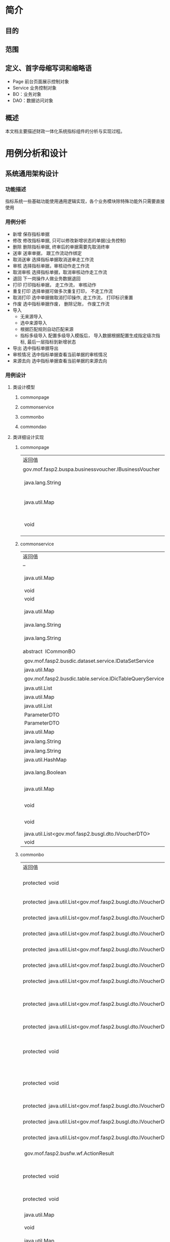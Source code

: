 * 简介
** 目的
** 范围
** 定义、首字母缩写词和缩略语
  + Page 前台页面展示控制对象
  + Service 业务控制对象
  + BO：业务对象
  + DAO：数据访问对象
** 概述
   本文档主要描述财政一体化系统指标组件的分析与实现过程。
* 用例分析和设计
** 系统通用架构设计
*** 功能描述
    指标系统一些基础功能使用通用逻辑实现，各个业务模块除特殊功能外只需要直接使用
*** 用例分析
    + 新增 保存指标单据
    + 修改 修改指标单据, 只可以修改新增状态的单据(业务控制)
    + 删除 删除指标单据, 终审后的单据需要先取消终审
    + 送审 送审单据， 跟工作流动作绑定
    + 取消送审 选择指标单据取消送审走工作流
    + 审核 选择指标单据，审核动作走工作流
    + 取消审核 选择指标单据，取消审核动作走工作流
    + 退回 下一岗操作人做业务数据退回
    + 打印 打印指标单据， 走工作流， 审核动作
    + 重复打印 选择单据可做多次重复打印， 不走工作流
    + 取消打印 选中单据做取消打印操作, 走工作流， 打印标识重置
    + 作废 选中指标单据作废， 删除记账， 作废工作流
    + 导入
      + 无来源导入
      + 选中来源导入
      + 根据匹配规则自动匹配来源
      + 指标多级导入 配置多级导入模版后， 导入数据根据配置生成指定级次指标, 最后一层指标到新增状态
    + 导出 选中指标单据导出
    + 审核情况 选中指标单据查看当前单据的审核情况
    + 来源去向 选中指标单据查看当前单据的来源去向
*** 用例设计 
**** 类设计模型
***** commonpage 
      [[./指标详细设计/CommonPage.png]]
***** commonservice
      [[./指标详细设计/CommonService.png]]
***** commonbo
      [[./指标详细设计/CommonBO.png]]
***** commondao
      [[./指标详细设计/CommonDAO.png]]
**** 类详细设计实现
***** commonpage
      | 返回值                                                   | 方法名及参数                                                                                                                                                                    |
      | 	gov.mof.fasp2.buspa.businessvoucher.IBusinessVoucher	 | 	getBusinessVoucher()            获得业务单据信息.	                                                                                                                           |
      | 	 java.lang.String	                                    | 	getMouldid(javax.servlet.http.HttpServletRequest request)            获得业务类型id.	                                                                                        |
      | 	 java.util.Map	                                       | 	initCommonConsole(javax.servlet.http.HttpServletRequest request, javax.servlet.http.HttpServletResponse response, java.util.Map config)            初始化各个框架组件key值.	 |
      | 	 void	                                                | 	setLeftTreeAgencyDatas(javax.servlet.http.HttpServletRequest request)            给左侧树添加单位数据 @param request @throws AppException @throws	                           |

***** commonservice
     | 返回值                                                        | 方法名及参数                                                                                                                                                                                            |
     | --                                                            | --                                                                                                                                                                                                      |
     | 	 java.util.Map	                                            | 	batchDoBills(java.util.ArrayList datas, java.lang.String doType, java.lang.String auditopinion)            批量处理单据.	                                                                            |
     | 	 void	                                                     | 	cache2db(java.util.HashMap<java.lang.String,java.lang.Object> param)            cache data to db	                                                                                                    |
     | 	 void	                                                     | 	deleteDbCache(java.util.HashMap<java.lang.String,java.lang.Object> param)             	                                                                                                              |
     | 	 java.util.Map	                                            | 	getBdgBusinessVouchers(java.util.HashMap<?,?> paramMap)            下拉树 :guid, code, name, superguid, isleaf, levelno, appid 右键 id: 2, name: '单据1', code: 'cs1', pid: 1, click: function () {	 |
     | 	 java.lang.String	                                         | 	getbgtdocno(java.lang.String vchtypeid)            查询当前单据设置的编号规则中的文号规则	                                                                                                           |
     | 	 java.lang.String	                                         | 	getBgtdocnoByRuleID(java.lang.String ruleid, java.lang.Boolean isCurValue)            查询当前单据设置的编号规则中的文号规则	                                                                        |
     | 	abstract  ICommonBO	                                       | 	getBusinessBO()            获得业务bo,子类实现.	                                                                                                                                                     |
     | 	 gov.mof.fasp2.busdic.dataset.service.IDataSetService	     | 	getDataSetService()            获取数据字段值集接口	                                                                                                                                                 |
     | 	 java.util.Map	                                            | 	getDbCache(java.lang.String url, java.lang.String key, java.lang.String vchTypeId)            get db cache	                                                                                          |
     | 	 gov.mof.fasp2.busdic.table.service.IDicTableQueryService	 | 	getIDicTableQueryService()            获取数据字典接口.	                                                                                                                                             |
     | 	 java.util.List	                                           | 	getMainListBySubList(java.util.ArrayList sublist)            根据明细数据获取主单	                                                                                                                   |
     | 	 java.util.Map	                                            | 	getNextLevels(java.util.HashMap map)             	                                                                                                                                                   |
     | 	 java.util.List	                                           | 	getOpinion(java.util.HashMap map)            获取审核意见及退回原因	                                                                                                                                 |
     | 	 ParameterDTO	                                             | 	getParameterDTO(java.lang.String vchtypeid)             	                                                                                                                                            |
     | 	 ParameterDTO	                                             | 	getParameterDTO(java.lang.String vchtypeid, java.lang.String isSendAudit)             	                                                                                                              |
     | 	 java.util.Map	                                            | 	getPrintList(java.util.HashMap vchmap)            获取打印模板.	                                                                                                                                     |
     | 	 java.lang.String	                                         | 	getTablecode(java.lang.String vchtypeid)            查询当前单据设置的编号规则中的文号规则	                                                                                                          |
     | 	 java.lang.String	                                         | 	getUrlByGUID(java.lang.String submenu)            根据submenu获取页面url	                                                                                                                            |
     | 	 java.util.HashMap	                                        | 	getUrlByVchtypeid(java.util.HashMap map)             	                                                                                                                                               |
     | 	 java.lang.Boolean	                                        | 	isBgtdocnoExists(java.lang.String vchtypeid, java.lang.String bgtdocno)            检查当前文号是否已存在, 存在返回true	                                                                             |
     | 	 java.util.Map	                                            | 	loadComponent(javax.servlet.http.HttpServletRequest request, javax.servlet.http.HttpServletResponse response, java.util.Map config)            Description:组件初始化框架调用.	                      |
     | 	 void	                                                     | 	setDataSetService(gov.mof.fasp2.busdic.dataset.service.IDataSetService dataSetService)            设置数据库字段值集接口	                                                                            |
     | 	 void	                                                     | 	setIDicTableQueryService(gov.mof.fasp2.busdic.table.service.IDicTableQueryService dicTableQueryService)            设置数据字典接口.	                                                                |
     | 	 java.util.List<gov.mof.fasp2.busgl.dto.IVoucherDTO>	      | 	showBdgDocNoQTreeService(java.util.HashMap<?,?> paramMap)             	                                                                                                                              |
     | 	 void	                                                     | 	updateRequestCache(java.lang.String guid, java.lang.String config) 	                                                                                                                                 |

***** commonbo
     | 返回值                                                                    | 方法名及参数                                                                                                                                                                                                                                                                                                                                                  |
     | 	protected  void	                                                       | 	addGLVouchers(java.util.List<gov.mof.fasp2.busgl.dto.IVoucherDTO> list, java.util.List<gov.mof.fasp2.busgl.dto.IVoucherDTO> subList, gov.mof.fasp2.bdg.common.dto.ParameterDTO parameter)            新增记账.	                                                                                                                                            |
     | 	protected  java.util.List<gov.mof.fasp2.busgl.dto.IVoucherDTO>	        | 	afterAudit(java.util.List<gov.mof.fasp2.busgl.dto.IVoucherDTO> billList, gov.mof.fasp2.bdg.common.dto.ParameterDTO parameter)           审核单据之后.	                                                                                                                                                                                                     |
     | 	protected  java.util.List<gov.mof.fasp2.busgl.dto.IVoucherDTO>	        | 	afterBack(java.util.List<gov.mof.fasp2.busgl.dto.IVoucherDTO> billList, gov.mof.fasp2.bdg.common.dto.ParameterDTO parameter)            退回单据之后.	                                                                                                                                                                                                     |
     | 	protected  java.util.List<gov.mof.fasp2.busgl.dto.IVoucherDTO>	        | 	afterCancalBack(java.util.List<gov.mof.fasp2.busgl.dto.IVoucherDTO> billList, gov.mof.fasp2.bdg.common.dto.ParameterDTO parameter)            取消退回单据之后.	                                                                                                                                                                                           |
     | 	protected  java.util.List<gov.mof.fasp2.busgl.dto.IVoucherDTO>	        | 	afterCancelAudit(java.util.List<gov.mof.fasp2.busgl.dto.IVoucherDTO> billList, gov.mof.fasp2.bdg.common.dto.ParameterDTO parameter)            取消审核单据之后.	                                                                                                                                                                                          |
     | 	protected  java.util.List<gov.mof.fasp2.busgl.dto.IVoucherDTO>	        | 	afterCancelPrint(java.util.List<gov.mof.fasp2.busgl.dto.IVoucherDTO> billList, gov.mof.fasp2.bdg.common.dto.ParameterDTO parameter)            取消打印单据之后.	                                                                                                                                                                                          |
     | 	protected  java.util.List<gov.mof.fasp2.busgl.dto.IVoucherDTO>	        | 	afterCancelSendAudit(java.util.List<gov.mof.fasp2.busgl.dto.IVoucherDTO> billList, gov.mof.fasp2.bdg.common.dto.ParameterDTO parameter)            取消送审单据之后.	                                                                                                                                                                                      |
     | 	protected  java.util.List<gov.mof.fasp2.busgl.dto.IVoucherDTO>	        | 	afterCreateBill(java.util.List<gov.mof.fasp2.busgl.dto.IVoucherDTO> billList, java.util.List<gov.mof.fasp2.busgl.dto.IVoucherDTO> subList, gov.mof.fasp2.bdg.common.dto.ParameterDTO parameter, int billType)            新增单据之后.	                                                                                                                    |
     | 	protected  java.util.List<gov.mof.fasp2.busgl.dto.IVoucherDTO>	        | 	afterDeleteBill(java.util.List<gov.mof.fasp2.busgl.dto.IVoucherDTO> billList, gov.mof.fasp2.bdg.common.dto.ParameterDTO parameter)            删除单据之后.	                                                                                                                                                                                               |
     | 	protected  void	                                                       | 	afterEditGLVouchers(java.util.List<gov.mof.fasp2.busgl.dto.IVoucherDTO> list, java.util.List<gov.mof.fasp2.busgl.dto.IVoucherDTO> createSubList, java.util.List<gov.mof.fasp2.busgl.dto.IVoucherDTO> updateSubList, java.util.List<gov.mof.fasp2.busgl.dto.IVoucherDTO> deleteSubList, gov.mof.fasp2.bdg.common.dto.ParameterDTO parameter)             	  |
     | 	protected  void	                                                       | 	afterEndAudit(java.util.List<gov.mof.fasp2.busgl.dto.IVoucherDTO> list, java.util.List<gov.mof.fasp2.busgl.dto.IVoucherDTO> sublist, gov.mof.fasp2.bdg.common.dto.ParameterDTO parameter, boolean iscancel)            终审后操作	                                                                                                                         |
     | 	protected  java.util.List<gov.mof.fasp2.busgl.dto.IVoucherDTO>	        | 	afterObsolete(java.util.List<gov.mof.fasp2.busgl.dto.IVoucherDTO> billList, gov.mof.fasp2.bdg.common.dto.ParameterDTO parameter)            作废单据之后.	                                                                                                                                                                                                 |
     | 	protected  java.util.List<gov.mof.fasp2.busgl.dto.IVoucherDTO>	        | 	afterSendAudit(java.util.List<gov.mof.fasp2.busgl.dto.IVoucherDTO> billList, gov.mof.fasp2.bdg.common.dto.ParameterDTO parameter)            送审单据之后.	                                                                                                                                                                                                |
     | 	protected  java.util.List<gov.mof.fasp2.busgl.dto.IVoucherDTO>	        | 	afterUpdateBill(java.util.List<gov.mof.fasp2.busgl.dto.IVoucherDTO> billList, gov.mof.fasp2.bdg.common.dto.ParameterDTO parameter)            修改单据之后.	                                                                                                                                                                                               |
     | 	 gov.mof.fasp2.busfw.wf.ActionResult	                                  | 	audit(java.util.List billList, gov.mof.fasp2.bdg.common.dto.ParameterDTO parameter)            审核.	                                                                                                                                                                                                                                                      |
     | 	protected  void	                                                       | 	auditGLVouchers(java.util.List<gov.mof.fasp2.busgl.dto.IVoucherDTO> list, java.util.List<gov.mof.fasp2.busgl.dto.IVoucherDTO> subList, gov.mof.fasp2.bdg.common.dto.ParameterDTO parameter, boolean iscancel)            终审记账.	                                                                                                                        |
     | 	protected  void	                                                       | 	auditOption(gov.mof.fasp2.bdg.common.dto.ParameterDTO parameter, gov.mof.fasp2.busfw.wf.Action action)            保存审核意见	                                                                                                                                                                                                                            |
     | 	 java.util.Map	                                                        | 	batchDoBills(java.util.ArrayList datas, java.lang.String doType, java.lang.String auditopinion)            批量处理单据.	                                                                                                                                                                                                                                  |
     | 	 void	                                                                 | 	bdgLevelImport(java.util.List importList, java.lang.String vchtypeid)            指标多级导入	                                                                                                                                                                                                                                                             |
     | 	 java.util.Map	                                                        | 	bdgSend(java.util.List<gov.mof.fasp2.busgl.dto.IVoucherDTO> datas)            根据传入数据保存到下发表中	                                                                                                                                                                                                                                                  |
     | 	protected  java.util.List<gov.mof.fasp2.busgl.dto.IVoucherDTO>	        | 	beforeAudit(java.util.List<gov.mof.fasp2.busgl.dto.IVoucherDTO> billList, gov.mof.fasp2.bdg.common.dto.ParameterDTO parameter)            审核单据之前.	                                                                                                                                                                                                   |
     | 	protected  java.util.List<gov.mof.fasp2.busgl.dto.IVoucherDTO>	        | 	beforeBack(java.util.List<gov.mof.fasp2.busgl.dto.IVoucherDTO> billList, gov.mof.fasp2.bdg.common.dto.ParameterDTO parameter)           退回单据之前.	                                                                                                                                                                                                     |
     | 	protected  java.util.Map	                                              | 	beforeBatchDoBills(java.util.ArrayList datas, java.lang.String doType, gov.mof.fasp2.bdg.common.dto.ParameterDTO parameter)            批量处理单据前校验下单据.	                                                                                                                                                                                          |
     | 	protected  java.util.List<gov.mof.fasp2.busgl.dto.IVoucherDTO>	        | 	beforeCancalBack(java.util.List<gov.mof.fasp2.busgl.dto.IVoucherDTO> billList, gov.mof.fasp2.bdg.common.dto.ParameterDTO parameter)            取消退回单据之前.	                                                                                                                                                                                          |
     | 	protected  java.util.List<gov.mof.fasp2.busgl.dto.IVoucherDTO>	        | 	beforeCancelAudit(java.util.List<gov.mof.fasp2.busgl.dto.IVoucherDTO> billList, gov.mof.fasp2.bdg.common.dto.ParameterDTO parameter)            取消审核单据之前.	                                                                                                                                                                                         |
     | 	protected  java.util.List<gov.mof.fasp2.busgl.dto.IVoucherDTO>	        | 	beforeCancelPrint(java.util.List<gov.mof.fasp2.busgl.dto.IVoucherDTO> billList, gov.mof.fasp2.bdg.common.dto.ParameterDTO parameter)            取消打印单据之前.	                                                                                                                                                                                         |
     | 	protected  java.util.List<gov.mof.fasp2.busgl.dto.IVoucherDTO>	        | 	beforeCancelSendAudit(java.util.List<gov.mof.fasp2.busgl.dto.IVoucherDTO> billList, gov.mof.fasp2.bdg.common.dto.ParameterDTO parameter)            取消送审单据之前.	                                                                                                                                                                                     |
     | 	protected  java.util.List<gov.mof.fasp2.busgl.dto.IVoucherDTO>	        | 	beforeCreateBill(java.util.List<gov.mof.fasp2.busgl.dto.IVoucherDTO> billList, java.util.List<gov.mof.fasp2.busgl.dto.IVoucherDTO> subList, gov.mof.fasp2.bdg.common.dto.ParameterDTO parameter, int billType)            新增单据之前.	                                                                                                                   |
     | 	protected  java.util.List<gov.mof.fasp2.busgl.dto.IVoucherDTO>	        | 	beforeDeleteBill(java.util.List<gov.mof.fasp2.busgl.dto.IVoucherDTO> billList, gov.mof.fasp2.bdg.common.dto.ParameterDTO parameter)            删除单据之前.	                                                                                                                                                                                              |
     | 	protected  void	                                                       | 	beforeEditGLVouchers(java.util.List<gov.mof.fasp2.busgl.dto.IVoucherDTO> list, java.util.List<gov.mof.fasp2.busgl.dto.IVoucherDTO> createSubList, java.util.List<gov.mof.fasp2.busgl.dto.IVoucherDTO> updateSubList, java.util.List<gov.mof.fasp2.busgl.dto.IVoucherDTO> deleteSubList, gov.mof.fasp2.bdg.common.dto.ParameterDTO parameter)             	 |
     | 	protected  void	                                                       | 	beforeEndAudit(java.util.List<gov.mof.fasp2.busgl.dto.IVoucherDTO> list, java.util.List<gov.mof.fasp2.busgl.dto.IVoucherDTO> sublist, gov.mof.fasp2.bdg.common.dto.ParameterDTO parameter, boolean iscancel)            终审前操作	                                                                                                                        |
     | 	protected  java.util.List<gov.mof.fasp2.busgl.dto.IVoucherDTO>	        | 	beforeObsolete(java.util.List<gov.mof.fasp2.busgl.dto.IVoucherDTO> billList, gov.mof.fasp2.bdg.common.dto.ParameterDTO parameter)            作废单据之前.	                                                                                                                                                                                                |
     | 	protected  java.util.List<gov.mof.fasp2.busgl.dto.IVoucherDTO>	        | 	beforePrint(java.util.List<gov.mof.fasp2.busgl.dto.IVoucherDTO> billList, gov.mof.fasp2.bdg.common.dto.ParameterDTO parameter)            打印单据之前.	                                                                                                                                                                                                   |
     | 	protected  void	                                                       | 	beforeSaveBill(gov.mof.fasp2.busgl.dto.IVoucherDTO dto, gov.mof.fasp2.bdg.common.dto.ParameterDTO parameter, int billType)            保存单据之前遍历数据回调.	                                                                                                                                                                                           |
     | 	protected  java.util.List<java.util.Map>	                              | 	beforeSaveBill(java.util.List<java.util.Map> billList, gov.mof.fasp2.bdg.common.dto.ParameterDTO parameter, int billType)            保存单据之前回调.	                                                                                                                                                                                                    |
     | 	protected  void	                                                       | 	beforeSaveCreateBill(gov.mof.fasp2.busgl.dto.IVoucherDTO dto, gov.mof.fasp2.bdg.common.dto.ParameterDTO parameter, int billType)            新增单据之前遍历新增数据回调.	                                                                                                                                                                                 |
     | 	protected  void	                                                       | 	beforeSaveUpdateBill(gov.mof.fasp2.busgl.dto.IVoucherDTO dto, gov.mof.fasp2.bdg.common.dto.ParameterDTO parameter)            更新单据之前遍历修改数据回调.	                                                                                                                                                                                               |
     | 	protected  java.util.List<gov.mof.fasp2.busgl.dto.IVoucherDTO>	        | 	beforeSendAudit(java.util.List<gov.mof.fasp2.busgl.dto.IVoucherDTO> billList, gov.mof.fasp2.bdg.common.dto.ParameterDTO parameter)            送审单据之前.	                                                                                                                                                                                               |
     | 	 void	                                                                 | 	createBill(java.util.List<gov.mof.fasp2.busgl.dto.IVoucherDTO> billList, java.util.List<gov.mof.fasp2.busgl.dto.IVoucherDTO> subList, gov.mof.fasp2.bdg.common.dto.ParameterDTO parameter, int billType)            新建单据,看情况记录日志.	                                                                                                              |
     | 	 void	                                                                 | 	createLog(java.util.List<gov.mof.fasp2.busgl.dto.IVoucherDTO> billList, gov.mof.fasp2.bdg.common.dto.ParameterDTO parameter, java.lang.String action)            创建日志	                                                                                                                                                                                 |
     | 	 java.lang.String	                                                     | 	dataRightSQL(java.util.Map sqlmap)            查询数据权限sql	                                                                                                                                                                                                                                                                                             |
     | 	 void	                                                                 | 	deleteBill(java.util.List<gov.mof.fasp2.busgl.dto.IVoucherDTO> billList, gov.mof.fasp2.bdg.common.dto.ParameterDTO parameter)           删除单据.	                                                                                                                                                                                                         |
     | 	protected  void	                                                       | 	deleteGLVouchers(java.util.List<gov.mof.fasp2.busgl.dto.IVoucherDTO> list, java.util.List mainguid, java.util.List<java.lang.String> subguid, gov.mof.fasp2.bdg.common.dto.ParameterDTO parameter)            删除记账.	                                                                                                                                   |
     | 	protected  gov.mof.fasp2.busfw.wf.ActionResult	                        | 	doWF(java.util.List<gov.mof.fasp2.busgl.dto.IVoucherDTO> list, gov.mof.fasp2.bdg.common.dto.ParameterDTO parameter, gov.mof.fasp2.busfw.wf.Action action, java.lang.String logtype)            对已有单据执行工作流.	                                                                                                                                      |
     | 	 void	                                                                 | 	fileLinkBill(java.util.List<gov.mof.fasp2.busgl.dto.IVoucherDTO> list, gov.mof.fasp2.bdg.common.dto.ParameterDTO parameter)             	                                                                                                                                                                                                                  |
     | 	 java.util.List	                                                       | 	getAgencys(java.lang.String menuid, java.lang.String vchtypeid)            获得单位数据	                                                                                                                                                                                                                                                                   |
     | 	protected  java.util.List<java.lang.String>	                           | 	getAllCols(java.lang.String tablecode)            根据tablecode获取表的字段信息	                                                                                                                                                                                                                                                                           |
     | 	protected  java.util.List<java.lang.String>	                           | 	getAllCols(java.lang.String tablecode, java.lang.Boolean hassys)            根据tablecode获取表的字段信息	                                                                                                                                                                                                                                                 |
     | 	protected  gov.mof.fasp2.busbc.dto.BCTypeDTO	                          | 	getBcTypeDTO(gov.mof.fasp2.bdg.common.dto.ParameterDTO parameter)             	                                                                                                                                                                                                                                                                            |
     | 	 java.util.List	                                                       | 	getBcTypeIDsByMouldID(java.util.List<java.lang.String> reduceMoulds)            根据模板id获取业务配置的交易令信息	                                                                                                                                                                                                                                        |
     | 	 gov.mof.fasp2.busgl.dto.IVoucherDTO	                                  | 	getBillByGuid(java.lang.String vchtypeid, java.lang.String guid)            根据guid获取bill数据	                                                                                                                                                                                                                                                          |
     | 	 CommonBO	                                                             | 	getBusinessBOByVchtypeid(java.lang.String vchtypeid)            通过vchtypeid获得业务BO.	                                                                                                                                                                                                                                                                  |
     | 	 gov.mof.fasp2.buspa.businessvoucher.IBusinessVoucher	                 | 	getBusinessVoucher()            获得业务单据信息.	                                                                                                                                                                                                                                                                                                         |
     | 	 gov.mof.fasp2.buspa.businessvoucher.BusinessVoucherDTO	               | 	getBusinessVoucherDTO(java.lang.String vchtypeid)             	                                                                                                                                                                                                                                                                                            |
     | 	protected  java.lang.String	                                           | 	getCalculatedAmtCols(java.lang.String tableAlias)            动态余额表	                                                                                                                                                                                                                                                                                   |
     | 	 gov.mof.fasp2.buscommon.dataright.drcommon.IDataRightBusinessService	 | 	getDataRightBusinessService()             	                                                                                                                                                                                                                                                                                                                |
     | 	protected  java.lang.String	                                           | 	getDfQueryCols(java.util.Map sqlMap)            获取自定义查询列.	                                                                                                                                                                                                                                                                                         |
     | 	protected  java.lang.String	                                           | 	getDfQueryFilter(java.util.Map sqlmap)            获取自定义查询过滤条件.	                                                                                                                                                                                                                                                                                 |
     | 	 java.util.List	                                                       | 	getFinintorgguids(java.lang.String menuid, java.lang.String vchtypeid)            获得处室数据	                                                                                                                                                                                                                                                            |
     | 	 gov.mof.fasp2.busgl.glandrecord.IGLandRecordService	                  | 	getGlandRecordService()             	                                                                                                                                                                                                                                                                                                                      |
     | 	protected  java.util.List	                                             | 	getGlctrlList(java.lang.String fromCtrlID)             	                                                                                                                                                                                                                                                                                                   |
     | 	protected  java.lang.String	                                           | 	getGlCtrlTable(java.util.Map sqlMap, java.lang.String vchTypeId)            自定义实现总账查询视图	                                                                                                                                                                                                                                                        |
     | 	 gov.mof.fasp2.busgl.record.service.IGLRecordService	                  | 	getGlRecordService()            获得明细账服务.	                                                                                                                                                                                                                                                                                                           |
     | 	 gov.mof.fasp2.busgl.service.IGLService	                               | 	getGlService()            获得总账服务.	                                                                                                                                                                                                                                                                                                                   |
     | 	 gov.mof.fasp2.busdic.table.service.IDicTableQueryService	             | 	getIDicTableQueryService()             	                                                                                                                                                                                                                                                                                                                   |
     | 	protected  java.util.Collection<java.lang.String>	                     | 	getInsertColumns(gov.mof.fasp2.bdg.common.dto.ParameterDTO parameter, boolean isMainTable)            获得新增字段.	                                                                                                                                                                                                                                       |
     | 	 java.util.List<gov.mof.fasp2.busgl.dto.IVoucherDTO>	                  | 	getMainListBySubList(java.util.List<gov.mof.fasp2.busgl.dto.IVoucherDTO> sublist, gov.mof.fasp2.bdg.common.dto.ParameterDTO parameter)            通过主单获得子单.	                                                                                                                                                                                       |
     | 	 java.lang.String	                                                     | 	getMenuUrlByVchtypeidVsMenucode(java.lang.String vchtypeid, java.lang.String menucode)            根据vchtypeid获得修改单据的url	                                                                                                                                                                                                                          |
     | 	 java.lang.String	                                                     | 	getModMenuUrlByVchtypeid(java.lang.String vchtypeid)            根据vchtypeid获得修改单据的url	                                                                                                                                                                                                                                                            |
     | 	 gov.mof.fasp2.bdg.common.dto.ParameterDTO	                            | 	getParameterDTO(java.lang.String vchtypeid)             	                                                                                                                                                                                                                                                                                                  |
     | 	protected  java.lang.String	                                           | 	getQueryTablecode(java.lang.String tabletype, java.util.Map sqlmap)            获得查询表名.	                                                                                                                                                                                                                                                              |
     | 	 gov.mof.fasp2.buspa.serialrule.ISerialRule	                           | 	getSerialRule()            获得单号规则服务.	                                                                                                                                                                                                                                                                                                              |
     | 	 java.util.List<gov.mof.fasp2.busgl.dto.IVoucherDTO>	                  | 	getSubListByMainList(java.util.List<gov.mof.fasp2.busgl.dto.IVoucherDTO> list, gov.mof.fasp2.bdg.common.dto.ParameterDTO parameter)            通过主单获得子单.	                                                                                                                                                                                          |
     | 	 java.lang.String	                                                     | 	getSubTableRelDTAMT()            明细表关联动态余额表	                                                                                                                                                                                                                                                                                                     |
     | 	 java.util.List	                                                       | 	getTableCondByKey(java.lang.String key)            获取表格的过滤条件	                                                                                                                                                                                                                                                                                     |
     | 	protected  java.lang.String	                                           | 	getTabPageFilter(java.util.Map sqlmap)            获取页签过滤条件	                                                                                                                                                                                                                                                                                        |
     | 	protected  java.util.Collection<java.lang.String>	                     | 	getUpdateColumns(gov.mof.fasp2.bdg.common.dto.ParameterDTO parameter, boolean isMainTable)            获得修改字段.	                                                                                                                                                                                                                                       |
     | 	 java.util.HashMap	                                                    | 	getUrlByVchtypeid(java.util.HashMap map)            根据单据id（vchtypeid）获取url.	                                                                                                                                                                                                                                                                       |
     | 	 java.lang.String	                                                     | 	getVodSql(java.util.Map sqlmap)            列表查询接口.	                                                                                                                                                                                                                                                                                                  |
     | 	 java.util.List	                                                       | 	getVouchersTreeBySql(java.lang.String wheresql)            获取单据树	                                                                                                                                                                                                                                                                                     |
     | 	 java.util.List<java.lang.String>	                                     | 	getWFColumns(boolean isMaintable, boolean isMainkeepaccounts, boolean isSubkeepaccounts)            获得工作流要回写到业务表的字段.	                                                                                                                                                                                                                       |
     | 	protected  void	                                                       | 	initCommonInfo(gov.mof.fasp2.busgl.dto.IVoucherDTO dto, java.lang.String timestamp, gov.mof.fasp2.busbc.dto.BCTypeDTO bcdto, gov.mof.fasp2.bdg.common.dto.ParameterDTO parameter, java.lang.String acctsystype, boolean isGenGUID)            公共要素赋值	                                                                                                |
     | 	 java.lang.Boolean	                                                    | 	isBgtdocnoExists(java.lang.String vchtypeid, java.util.List<java.lang.String> bgtdocnos)             	                                                                                                                                                                                                                                                     |
     | 	protected  void	                                                       | 	levelDeleteBill(java.util.List<gov.mof.fasp2.busgl.dto.IVoucherDTO> billList, gov.mof.fasp2.bdg.common.dto.ParameterDTO parameter)            删除单据.	                                                                                                                                                                                                   |
     | 	protected  java.util.List	                                             | 	matchGLCtrlData(java.util.List voucherDatas, java.lang.String vchtypeid, java.lang.String bctypeid, java.lang.String acctsystype, java.lang.String wheresql)            根据传入业务数据及一些必要参数， 返回匹配到的所有结果	                                                                                                                             |
     | 	 java.util.List<gov.mof.fasp2.busgl.dto.IVoucherDTO>	                  | 	queryDocModel(java.util.HashMap<?,?> paramMap)            根据单据id以及文号模板配置，获取当前用户可使用文号模板信息	                                                                                                                                                                                                                                      |
     | 	 java.lang.String	                                                     | 	queryFormFilter(java.util.Map sqlmap, java.lang.String tableType, java.lang.StringBuilder querySql)            获取查询区过滤条件	                                                                                                                                                                                                                         |
     | 	 java.util.Map	                                                        | 	saveBill(java.util.List<java.util.Map> billList, gov.mof.fasp2.bdg.common.dto.ParameterDTO parameter, int billType)            保存单据.	                                                                                                                                                                                                                  |
     | 	 java.util.Map	                                                        | 	saveBill(java.util.List billList, gov.mof.fasp2.bdg.common.dto.ParameterDTO parameter)            保存单据.	                                                                                                                                                                                                                                               |
     | 	 java.util.List	                                                       | 	savedata(java.util.List billList, java.lang.String vchtypeid, java.lang.String fromctrlid, java.lang.String isSendAudit)            保存导入的数据	                                                                                                                                                                                                        |
     | 	 java.util.Map	                                                        | 	saveHangBill(java.util.List saveList, boolean isCancel)             	                                                                                                                                                                                                                                                                                      |
     | 	protected  gov.mof.fasp2.busfw.wf.ActionResult	                        | 	sendAudit(java.util.List billList, gov.mof.fasp2.bdg.common.dto.ParameterDTO parameter)            送审.	                                                                                                                                                                                                                                                  |
     | 	 java.lang.String	                                                     | 	tableFilter(java.lang.String tableUiKey, java.lang.String vchTypeId)            获取表格过滤条件	                                                                                                                                                                                                                                                          |
     | 	 void	                                                                 | 	updateAuditDate(java.util.List<gov.mof.fasp2.busgl.dto.IVoucherDTO> nkeepaccountslist, boolean iscancel)            终审后数据添加终审日期	                                                                                                                                                                                                                |
     | 	 void	                                                                 | 	updateBill(java.util.List<gov.mof.fasp2.busgl.dto.IVoucherDTO> billList, gov.mof.fasp2.bdg.common.dto.ParameterDTO parameter)           更新单据 主单: 修改 明细: 新增(guid is null), 修改, 删除(guid在业务表中不存在)	                                                                                                                                    |
     | 	 void	                                                                 | 	updateHasFile(java.util.List guids, java.lang.String tablecode)            修改附件状态标识.	                                                                                                                                                                                                                                                              |
***** commondao
      | 返回值                | 方法名及参数                                                                                                                                     |
      | 	 java.util.List	   | 	findBdgLevelSubConfig(java.lang.String vchtypeid)             	                                                                               |
      | 	 java.lang.String	 | 	getValueByCode(java.lang.String code)            根据编码查询值集.	                                                                           |
      | 	 java.lang.String	 | 	getValueBySeq(java.lang.String seq)            根据序列获取值	                                                                                |
      | 	 void	             | 	lockAndCheckTimestamp(java.lang.String tablecode, java.util.List<gov.mof.fasp2.busgl.dto.IVoucherDTO> list)            锁记录，并校验时间戳.	 |
      | 	 java.lang.Object	 | 	putDataToOldSystem(java.lang.String batchid, java.lang.String dblink) 	                                                                       |

*** 存储分配 指标系统通用表业务及日志表: 
    + BDG_T_BDGMAIN (指标主单业务表)。 
    + BDG_T_BDGMAINLOG(指标主单业务日志表)。 
    + BDG_T_BDGSUB (指标子单业务表)。 
    + BDG_T_BDGSUBLOG (指标子单业务日志表)。
** 指标加载
*** 功能描述
    加载总指标来源，如财政部补助中央专款。可以在每年的任意时期增加指标。
*** 用例分析
*** 用例设计
**** 类设计模型
*****  
**** 类详细设计实现
*** 存储分配
** 指标综合管理
*** 功能描述
*** 用例分析
*** 用例设计
**** 类设计模型
**** 类详细设计实现
*** 存储分配
** 指标明细查询
*** 功能描述
*** 用例分析
*** 用例设计
**** 类设计模型
**** 类详细设计实现
*** 存储分配
** 指标调剂
*** 功能描述
*** 用例分析
*** 用例设计
**** 类设计模型
**** 类详细设计实现
*** 存储分配
** 指标追减
*** 功能描述
*** 用例分析
*** 用例设计
**** 类设计模型
**** 类详细设计实现
*** 存储分配
** 指标分配
*** 功能描述
*** 用例分析
*** 用例设计
**** 类设计模型
**** 类详细设计实现
*** 存储分配
** 指标综合情况查询
*** 功能描述
*** 用例分析
*** 用例设计
**** 类设计模型
**** 类详细设计实现
*** 存储分配
** 预拨指标核销
*** 功能描述
*** 用例分析
*** 用例设计
**** 类设计模型
**** 类详细设计实现
*** 存储分配
** 指标特殊修改
*** 功能描述
*** 用例分析
*** 用例设计
**** 类设计模型
**** 类详细设计实现
*** 存储分配
** 指标多级导入配置
*** 功能描述
*** 用例分析
*** 用例设计
**** 类设计模型
**** 类详细设计实现
*** 存储分配
** 指标资金导入
*** 功能描述
*** 用例分析
*** 用例设计
**** 类设计模型
**** 类详细设计实现
*** 存储分配
** 预算转指标
*** 功能描述
*** 用例分析
*** 用例设计
**** 类设计模型
**** 类详细设计实现
*** 存储分配
** 指标要素对照
*** 功能描述
*** 用例分析
*** 用例设计
**** 类设计模型
**** 类详细设计实现
*** 存储分配
** 杭州预算转指标
*** 功能描述
*** 用例分析
*** 用例设计
*** 存储分配
** 支出核销
*** 功能描述
*** 用例分析
*** 用例设计
**** 类设计模型
**** 类详细设计实现
*** 存储分配
** 指标明细综合管理
*** 功能描述
*** 用例分析
*** 用例设计
**** 类设计模型
**** 类详细设计实现
*** 存储分配
** 重定来源
*** 功能描述
*** 用例分析
*** 用例设计
**** 类设计模型
**** 类详细设计实现
*** 存储分配
** 指标级联查询
*** 功能描述
*** 用例分析
*** 用例设计
**** 类设计模型
**** 类详细设计实现
*** 存储分配
** 综合操作
*** 功能描述
*** 用例分析
*** 用例设计
**** 类设计模型
**** 类详细设计实现
*** 存储分配
** 杭州预算执行情况报表
*** 功能描述
*** 用例分析
*** 用例设计
**** 类设计模型
**** 类详细设计实现
*** 存储分配
** 项目维护
*** 功能描述
*** 用例分析
*** 用例设计
**** 类设计模型
**** 类详细设计实现
*** 存储分配
** 指标上报
*** 功能描述
*** 用例分析
*** 用例设计
**** 类设计模型
**** 类详细设计实现
*** 存储分配
** 指标接收
*** 功能描述
*** 用例分析
*** 用例设计
**** 类设计模型
**** 类详细设计实现
*** 存储分配
** 指标合并
*** 功能描述
*** 用例分析
*** 用例设计
**** 类设计模型
**** 类详细设计实现
*** 存储分配
** 实拨上报
*** 功能描述
*** 用例分析
*** 用例设计
**** 类设计模型
**** 类详细设计实现
*** 存储分配
